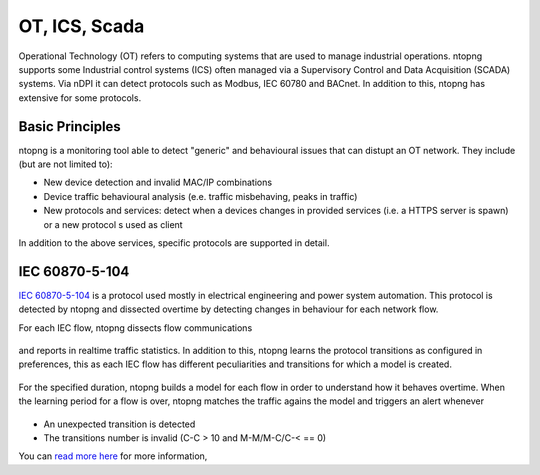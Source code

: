 OT, ICS, Scada
==============

Operational Technology (OT) refers to computing systems that are used to manage industrial operations. ntopng supports some Industrial control systems (ICS) often managed via a Supervisory Control and Data Acquisition (SCADA) systems. Via nDPI it can detect protocols such as Modbus, IEC 60780 and BACnet. In addition to this, ntopng has extensive for some protocols.

Basic Principles
----------------

ntopng is a monitoring tool able to detect "generic" and behavioural issues that can distupt an OT network. They include (but are not limited to):

- New device detection and invalid MAC/IP combinations
- Device traffic behavioural analysis (e.e. traffic misbehaving, peaks in traffic)
- New protocols and services: detect when a devices changes in provided services (i.e. a HTTPS server is spawn) or a new protocol s used as client

In addition to the above services, specific protocols are supported in detail.


IEC 60870-5-104
---------------
`IEC 60870-5-104 <https://en.wikipedia.org/wiki/IEC_60870-5>`_ is a protocol used mostly in electrical engineering and power system automation. This protocol is detected by ntopng and dissected overtime by detecting changes in behaviour for each network flow.

For each IEC flow, ntopng dissects flow communications

.. figure:: ../img/IEC_Flows.png
  :align: center
  :alt: IEC Flows Detection

and reports in realtime traffic statistics. In addition to this, ntopng learns the protocol transitions as configured in preferences, this as each IEC flow has different peculiarities and transitions for which a model is created.

.. figure:: ../img/IEC_Learning.png
  :align: center
  :alt: IEC Learning Duration

For the specified duration, ntopng builds a model for each flow in order to understand how it behaves overtime. When the learning period for a flow is over, ntopng matches the traffic agains the model and triggers an alert whenever

.. figure:: ../img/IEC_Transitions.png
  :align: center
  :alt: IEC Flow Transitions

- An unexpected transition is detected
- The transitions number is invalid (C-C > 10 and M-M/M-C/C-< == 0)

You can `read more here <https://www.ntop.org/ntopconf2022/pdf/Scheu.pdf>`_ for more information,



